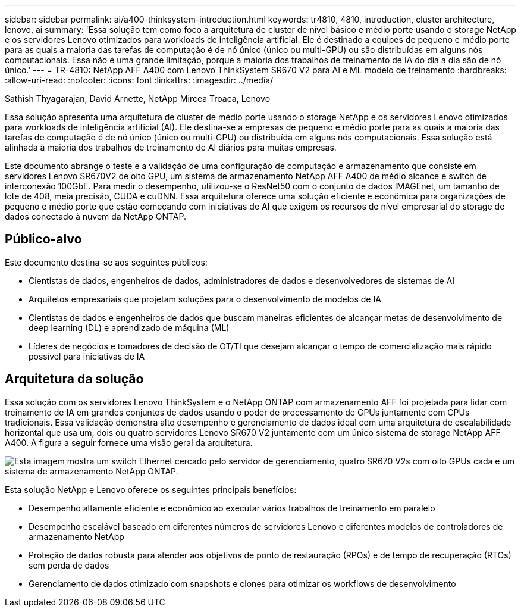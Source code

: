 ---
sidebar: sidebar 
permalink: ai/a400-thinksystem-introduction.html 
keywords: tr4810, 4810, introduction, cluster architecture, lenovo, ai 
summary: 'Essa solução tem como foco a arquitetura de cluster de nível básico e médio porte usando o storage NetApp e os servidores Lenovo otimizados para workloads de inteligência artificial. Ele é destinado a equipes de pequeno e médio porte para as quais a maioria das tarefas de computação é de nó único (único ou multi-GPU) ou são distribuídas em alguns nós computacionais. Essa não é uma grande limitação, porque a maioria dos trabalhos de treinamento de IA do dia a dia são de nó único.' 
---
= TR-4810: NetApp AFF A400 com Lenovo ThinkSystem SR670 V2 para AI e ML modelo de treinamento
:hardbreaks:
:allow-uri-read: 
:nofooter: 
:icons: font
:linkattrs: 
:imagesdir: ../media/


Sathish Thyagarajan, David Arnette, NetApp Mircea Troaca, Lenovo

[role="lead"]
Essa solução apresenta uma arquitetura de cluster de médio porte usando o storage NetApp e os servidores Lenovo otimizados para workloads de inteligência artificial (AI). Ele destina-se a empresas de pequeno e médio porte para as quais a maioria das tarefas de computação é de nó único (único ou multi-GPU) ou distribuída em alguns nós computacionais. Essa solução está alinhada à maioria dos trabalhos de treinamento de AI diários para muitas empresas.

Este documento abrange o teste e a validação de uma configuração de computação e armazenamento que consiste em servidores Lenovo SR670V2 de oito GPU, um sistema de armazenamento NetApp AFF A400 de médio alcance e switch de interconexão 100GbE. Para medir o desempenho, utilizou-se o ResNet50 com o conjunto de dados IMAGEnet, um tamanho de lote de 408, meia precisão, CUDA e cuDNN. Essa arquitetura oferece uma solução eficiente e econômica para organizações de pequeno e médio porte que estão começando com iniciativas de AI que exigem os recursos de nível empresarial do storage de dados conectado à nuvem da NetApp ONTAP.



== Público-alvo

Este documento destina-se aos seguintes públicos:

* Cientistas de dados, engenheiros de dados, administradores de dados e desenvolvedores de sistemas de AI
* Arquitetos empresariais que projetam soluções para o desenvolvimento de modelos de IA
* Cientistas de dados e engenheiros de dados que buscam maneiras eficientes de alcançar metas de desenvolvimento de deep learning (DL) e aprendizado de máquina (ML)
* Líderes de negócios e tomadores de decisão de OT/TI que desejam alcançar o tempo de comercialização mais rápido possível para iniciativas de IA




== Arquitetura da solução

Essa solução com os servidores Lenovo ThinkSystem e o NetApp ONTAP com armazenamento AFF foi projetada para lidar com treinamento de IA em grandes conjuntos de dados usando o poder de processamento de GPUs juntamente com CPUs tradicionais. Essa validação demonstra alto desempenho e gerenciamento de dados ideal com uma arquitetura de escalabilidade horizontal que usa um, dois ou quatro servidores Lenovo SR670 V2 juntamente com um único sistema de storage NetApp AFF A400. A figura a seguir fornece uma visão geral da arquitetura.

image:a400-thinksystem-image2.png["Esta imagem mostra um switch Ethernet cercado pelo servidor de gerenciamento, quatro SR670 V2s com oito GPUs cada e um sistema de armazenamento NetApp ONTAP."]

Esta solução NetApp e Lenovo oferece os seguintes principais benefícios:

* Desempenho altamente eficiente e econômico ao executar vários trabalhos de treinamento em paralelo
* Desempenho escalável baseado em diferentes números de servidores Lenovo e diferentes modelos de controladores de armazenamento NetApp
* Proteção de dados robusta para atender aos objetivos de ponto de restauração (RPOs) e de tempo de recuperação (RTOs) sem perda de dados
* Gerenciamento de dados otimizado com snapshots e clones para otimizar os workflows de desenvolvimento

